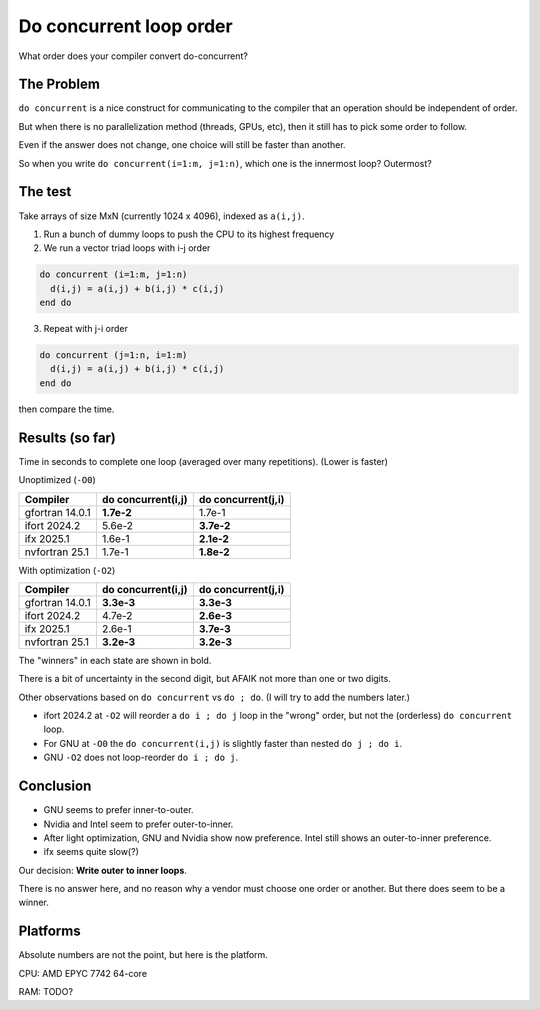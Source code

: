 ========================
Do concurrent loop order
========================

What order does your compiler convert do-concurrent?

The Problem
-----------

``do concurrent`` is a nice construct for communicating to the compiler that an
operation should be independent of order.

But when there is no parallelization method (threads, GPUs, etc), then it still
has to pick some order to follow.

Even if the answer does not change, one choice will still be faster than
another.

So when you write ``do concurrent(i=1:m, j=1:n)``, which one is the innermost
loop?  Outermost?


The test
--------

Take arrays of size MxN (currently 1024 x 4096), indexed as ``a(i,j)``.

1. Run a bunch of dummy loops to push the CPU to its highest frequency

2. We run a vector triad loops with i-j order

.. code:: fortran

   do concurrent (i=1:m, j=1:n)
     d(i,j) = a(i,j) + b(i,j) * c(i,j)
   end do

3. Repeat with j-i order

.. code:: fortran

   do concurrent (j=1:n, i=1:m)
     d(i,j) = a(i,j) + b(i,j) * c(i,j)
   end do

then compare the time.


Results (so far)
----------------

Time in seconds to complete one loop (averaged over many repetitions).  (Lower
is faster)

Unoptimized (``-O0``)

===================  ==================   ==================
Compiler             do concurrent(i,j)   do concurrent(j,i)
===================  ==================   ==================
gfortran 14.0.1      **1.7e-2**           1.7e-1
ifort 2024.2         5.6e-2               **3.7e-2**
ifx 2025.1           1.6e-1               **2.1e-2**
nvfortran 25.1       1.7e-1               **1.8e-2**
===================  ==================   ==================

With optimization (``-O2``)

===================  ==================   ==================
Compiler             do concurrent(i,j)   do concurrent(j,i)
===================  ==================   ==================
gfortran 14.0.1      **3.3e-3**           **3.3e-3**
ifort 2024.2         4.7e-2               **2.6e-3**
ifx 2025.1           2.6e-1               **3.7e-3**
nvfortran 25.1       **3.2e-3**           **3.2e-3**
===================  ==================   ==================

The "winners" in each state are shown in bold.

There is a bit of uncertainty in the second digit, but AFAIK not more than one
or two digits.

Other observations based on ``do concurrent`` vs ``do ; do``.  (I will try to
add the numbers later.)

* ifort 2024.2 at ``-O2`` will reorder a ``do i ; do j`` loop in the "wrong"
  order, but not the (orderless) ``do concurrent`` loop.

* For GNU at ``-O0`` the ``do concurrent(i,j)`` is slightly faster than nested
  ``do j ; do i``.

* GNU ``-O2`` does not loop-reorder ``do i ; do j``.


Conclusion
----------

* GNU seems to prefer inner-to-outer.

* Nvidia and Intel seem to prefer outer-to-inner.

* After light optimization, GNU and Nvidia show now preference.  Intel still
  shows an outer-to-inner preference.

* ifx seems quite slow(?)

Our decision: **Write outer to inner loops**.

There is no answer here, and no reason why a vendor must choose one order or
another.  But there does seem to be a winner.


Platforms
---------

Absolute numbers are not the point, but here is the platform.

CPU: AMD EPYC 7742 64-core

RAM: TODO?
